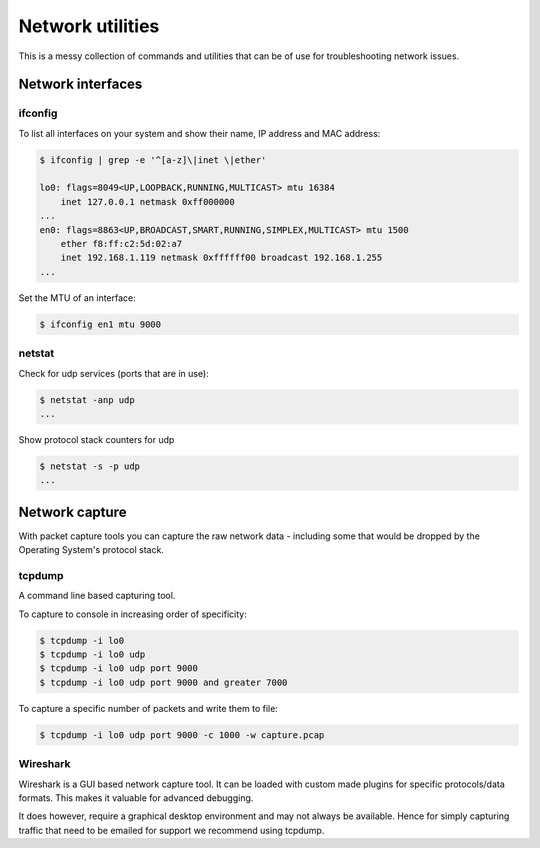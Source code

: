 Network utilities
=================

This is a messy collection of commands and utilities that can be of use for
troubleshooting network issues.

Network interfaces
------------------


ifconfig
^^^^^^^^

To list all interfaces on your system and show their name,
IP address and MAC address:

.. code-block:: console

    $ ifconfig | grep -e '^[a-z]\|inet \|ether'

    lo0: flags=8049<UP,LOOPBACK,RUNNING,MULTICAST> mtu 16384
    	inet 127.0.0.1 netmask 0xff000000
    ...
    en0: flags=8863<UP,BROADCAST,SMART,RUNNING,SIMPLEX,MULTICAST> mtu 1500
    	ether f8:ff:c2:5d:02:a7
    	inet 192.168.1.119 netmask 0xffffff00 broadcast 192.168.1.255
    ...


Set the MTU of an interface:

.. code-block:: console

    $ ifconfig en1 mtu 9000



netstat
^^^^^^^

Check for udp services (ports that are in use):

.. code-block:: console

    $ netstat -anp udp
    ...


Show protocol stack counters for udp

.. code-block:: console

    $ netstat -s -p udp
    ...

Network capture
---------------

With packet capture tools you can capture the raw network data - including
some that would be dropped by the Operating System's protocol stack.


tcpdump
^^^^^^^
A command line based capturing tool.

To capture to console in increasing order of specificity:

.. code-block:: console

    $ tcpdump -i lo0
    $ tcpdump -i lo0 udp
    $ tcpdump -i lo0 udp port 9000
    $ tcpdump -i lo0 udp port 9000 and greater 7000


To capture a specific number of packets and write them to file:

.. code-block:: console

    $ tcpdump -i lo0 udp port 9000 -c 1000 -w capture.pcap


Wireshark
^^^^^^^^^

Wireshark is a GUI based network capture tool. It can be loaded with custom made
plugins for specific protocols/data formats. This makes it valuable for advanced
debugging.

It does however, require a graphical desktop environment and may not always be
available. Hence for simply capturing traffic that need to be emailed for
support we recommend using tcpdump.
